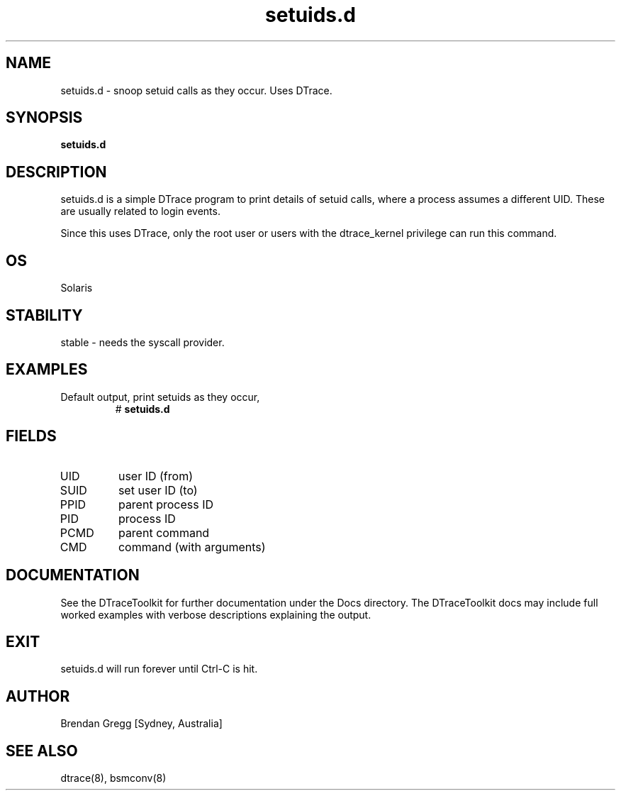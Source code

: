 .TH setuids.d 8  "$Date:: 2007-08-05 #$" "USER COMMANDS"
.SH NAME
setuids.d \- snoop setuid calls as they occur. Uses DTrace.
.SH SYNOPSIS
.B setuids.d
.SH DESCRIPTION
setuids.d is a simple DTrace program to print details of setuid
calls, where a process assumes a different UID. These are usually
related to login events.

Since this uses DTrace, only the root user or users with the
dtrace_kernel privilege can run this command.
.SH OS
Solaris
.SH STABILITY
stable - needs the syscall provider.
.SH EXAMPLES
.TP
Default output, print setuids as they occur,
# 
.B setuids.d
.PP
.SH FIELDS
.TP
UID
user ID (from)
.TP
SUID
set user ID (to)
.TP
PPID
parent process ID
.TP
PID
process ID
.TP
PCMD
parent command
.TP
CMD
command (with arguments)
.SH DOCUMENTATION
See the DTraceToolkit for further documentation under the 
Docs directory. The DTraceToolkit docs may include full worked
examples with verbose descriptions explaining the output.
.SH EXIT
setuids.d will run forever until Ctrl\-C is hit. 
.SH AUTHOR
Brendan Gregg
[Sydney, Australia]
.SH SEE ALSO
dtrace(8), bsmconv(8)


